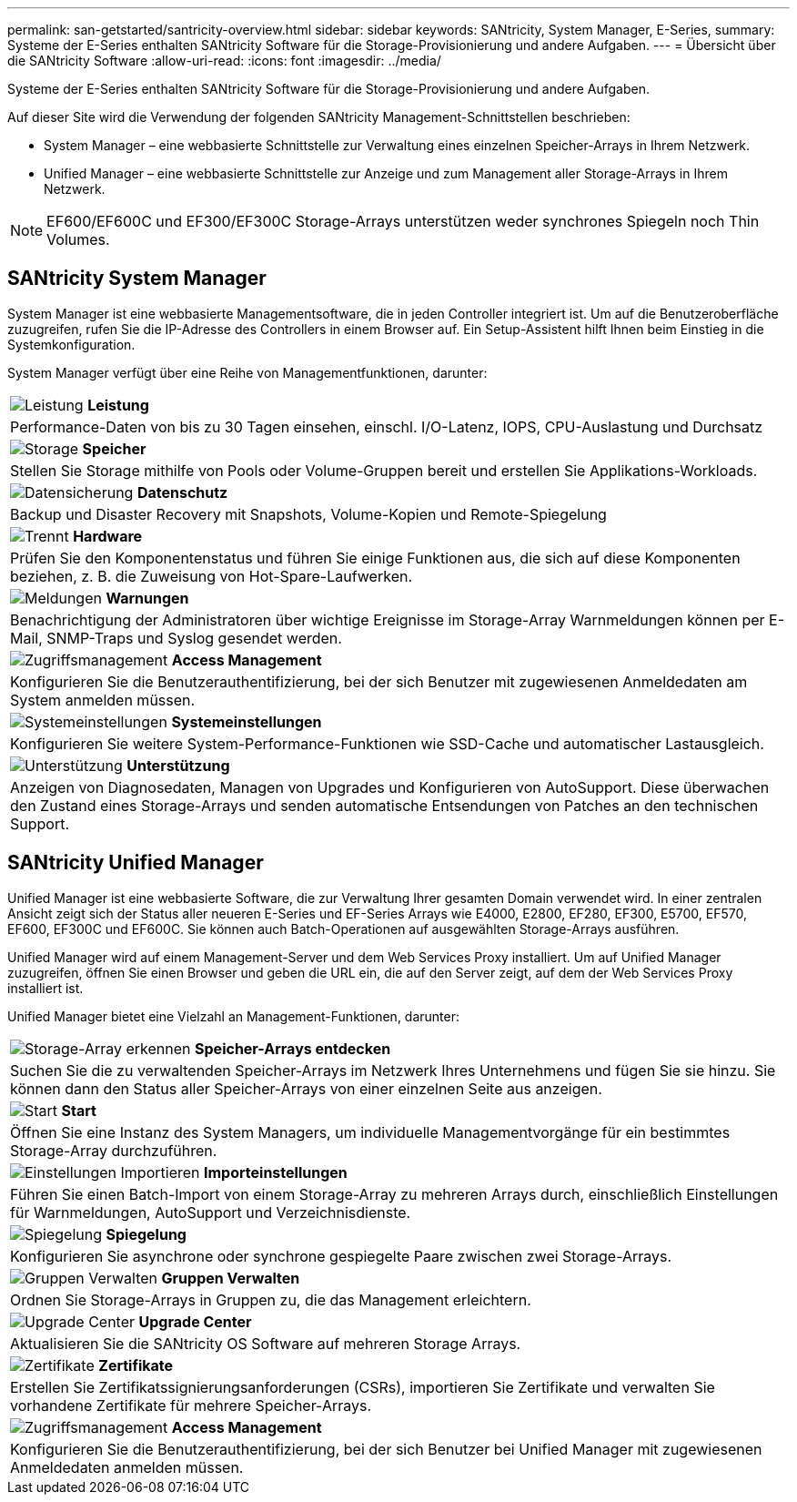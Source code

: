 ---
permalink: san-getstarted/santricity-overview.html 
sidebar: sidebar 
keywords: SANtricity, System Manager, E-Series, 
summary: Systeme der E-Series enthalten SANtricity Software für die Storage-Provisionierung und andere Aufgaben. 
---
= Übersicht über die SANtricity Software
:allow-uri-read: 
:icons: font
:imagesdir: ../media/


[role="lead"]
Systeme der E-Series enthalten SANtricity Software für die Storage-Provisionierung und andere Aufgaben.

Auf dieser Site wird die Verwendung der folgenden SANtricity Management-Schnittstellen beschrieben:

* System Manager – eine webbasierte Schnittstelle zur Verwaltung eines einzelnen Speicher-Arrays in Ihrem Netzwerk.
* Unified Manager – eine webbasierte Schnittstelle zur Anzeige und zum Management aller Storage-Arrays in Ihrem Netzwerk.



NOTE: EF600/EF600C und EF300/EF300C Storage-Arrays unterstützen weder synchrones Spiegeln noch Thin Volumes.



== SANtricity System Manager

System Manager ist eine webbasierte Managementsoftware, die in jeden Controller integriert ist. Um auf die Benutzeroberfläche zuzugreifen, rufen Sie die IP-Adresse des Controllers in einem Browser auf. Ein Setup-Assistent hilft Ihnen beim Einstieg in die Systemkonfiguration.

System Manager verfügt über eine Reihe von Managementfunktionen, darunter:

|===


 a| 
image:../media/sam1130_icon_performance.gif["Leistung"] *Leistung*
 a| 
Performance-Daten von bis zu 30 Tagen einsehen, einschl. I/O-Latenz, IOPS, CPU-Auslastung und Durchsatz



 a| 
image:../media/sam1130_icon_volumes.gif["Storage"] *Speicher*
 a| 
Stellen Sie Storage mithilfe von Pools oder Volume-Gruppen bereit und erstellen Sie Applikations-Workloads.



 a| 
image:../media/sam1130_icon_async_mirroring.gif["Datensicherung"] *Datenschutz*
 a| 
Backup und Disaster Recovery mit Snapshots, Volume-Kopien und Remote-Spiegelung



 a| 
image:../media/sam1130_icon_controllers.gif["Trennt"] *Hardware*
 a| 
Prüfen Sie den Komponentenstatus und führen Sie einige Funktionen aus, die sich auf diese Komponenten beziehen, z. B. die Zuweisung von Hot-Spare-Laufwerken.



 a| 
image:../media/sam1130_icon_alerts.gif["Meldungen"] *Warnungen*
 a| 
Benachrichtigung der Administratoren über wichtige Ereignisse im Storage-Array Warnmeldungen können per E-Mail, SNMP-Traps und Syslog gesendet werden.



 a| 
image:../media/sam1140_icon_active_directory.gif["Zugriffsmanagement"] *Access Management*
 a| 
Konfigurieren Sie die Benutzerauthentifizierung, bei der sich Benutzer mit zugewiesenen Anmeldedaten am System anmelden müssen.



 a| 
image:../media/sam1130_icon_settings.gif["Systemeinstellungen"] *Systemeinstellungen*
 a| 
Konfigurieren Sie weitere System-Performance-Funktionen wie SSD-Cache und automatischer Lastausgleich.



 a| 
image:../media/sam1130_icon_support.gif["Unterstützung"] *Unterstützung*
 a| 
Anzeigen von Diagnosedaten, Managen von Upgrades und Konfigurieren von AutoSupport. Diese überwachen den Zustand eines Storage-Arrays und senden automatische Entsendungen von Patches an den technischen Support.

|===


== SANtricity Unified Manager

Unified Manager ist eine webbasierte Software, die zur Verwaltung Ihrer gesamten Domain verwendet wird. In einer zentralen Ansicht zeigt sich der Status aller neueren E-Series und EF-Series Arrays wie E4000, E2800, EF280, EF300, E5700, EF570, EF600, EF300C und EF600C. Sie können auch Batch-Operationen auf ausgewählten Storage-Arrays ausführen.

Unified Manager wird auf einem Management-Server und dem Web Services Proxy installiert. Um auf Unified Manager zuzugreifen, öffnen Sie einen Browser und geben die URL ein, die auf den Server zeigt, auf dem der Web Services Proxy installiert ist.

Unified Manager bietet eine Vielzahl an Management-Funktionen, darunter:

|===


 a| 
image:../media/artboard_9.png["Storage-Array erkennen"] *Speicher-Arrays entdecken*
 a| 
Suchen Sie die zu verwaltenden Speicher-Arrays im Netzwerk Ihres Unternehmens und fügen Sie sie hinzu. Sie können dann den Status aller Speicher-Arrays von einer einzelnen Seite aus anzeigen.



 a| 
image:../media/artboard_11.png["Start"] *Start*
 a| 
Öffnen Sie eine Instanz des System Managers, um individuelle Managementvorgänge für ein bestimmtes Storage-Array durchzuführen.



 a| 
image:../media/sam1130_icon_system.gif["Einstellungen Importieren"] *Importeinstellungen*
 a| 
Führen Sie einen Batch-Import von einem Storage-Array zu mehreren Arrays durch, einschließlich Einstellungen für Warnmeldungen, AutoSupport und Verzeichnisdienste.



 a| 
image:../media/sam1130_icon_async_mirroring.gif["Spiegelung"] *Spiegelung*
 a| 
Konfigurieren Sie asynchrone oder synchrone gespiegelte Paare zwischen zwei Storage-Arrays.



 a| 
image:../media/artboard_10.png["Gruppen Verwalten"] *Gruppen Verwalten*
 a| 
Ordnen Sie Storage-Arrays in Gruppen zu, die das Management erleichtern.



 a| 
image:../media/sam1130_icon_upgrade_center.gif["Upgrade Center"] *Upgrade Center*
 a| 
Aktualisieren Sie die SANtricity OS Software auf mehreren Storage Arrays.



 a| 
image:../media/sam1140_icon_certs.gif["Zertifikate"] *Zertifikate*
 a| 
Erstellen Sie Zertifikatssignierungsanforderungen (CSRs), importieren Sie Zertifikate und verwalten Sie vorhandene Zertifikate für mehrere Speicher-Arrays.



 a| 
image:../media/sam1140_icon_active_directory.gif["Zugriffsmanagement"] *Access Management*
 a| 
Konfigurieren Sie die Benutzerauthentifizierung, bei der sich Benutzer bei Unified Manager mit zugewiesenen Anmeldedaten anmelden müssen.

|===
